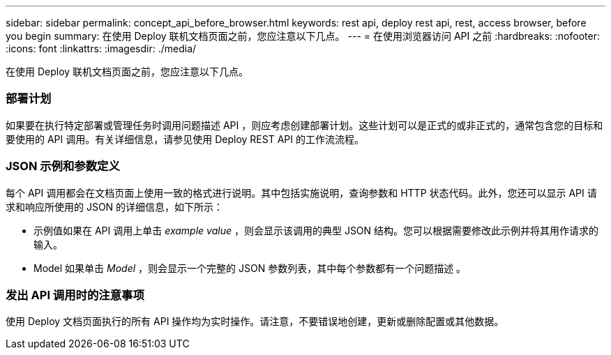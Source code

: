 ---
sidebar: sidebar 
permalink: concept_api_before_browser.html 
keywords: rest api, deploy rest api, rest, access browser, before you begin 
summary: 在使用 Deploy 联机文档页面之前，您应注意以下几点。 
---
= 在使用浏览器访问 API 之前
:hardbreaks:
:nofooter: 
:icons: font
:linkattrs: 
:imagesdir: ./media/


[role="lead"]
在使用 Deploy 联机文档页面之前，您应注意以下几点。



=== 部署计划

如果要在执行特定部署或管理任务时调用问题描述 API ，则应考虑创建部署计划。这些计划可以是正式的或非正式的，通常包含您的目标和要使用的 API 调用。有关详细信息，请参见使用 Deploy REST API 的工作流流程。



=== JSON 示例和参数定义

每个 API 调用都会在文档页面上使用一致的格式进行说明。其中包括实施说明，查询参数和 HTTP 状态代码。此外，您还可以显示 API 请求和响应所使用的 JSON 的详细信息，如下所示：

* 示例值如果在 API 调用上单击 _example value_ ，则会显示该调用的典型 JSON 结构。您可以根据需要修改此示例并将其用作请求的输入。
* Model 如果单击 _Model_ ，则会显示一个完整的 JSON 参数列表，其中每个参数都有一个问题描述 。




=== 发出 API 调用时的注意事项

使用 Deploy 文档页面执行的所有 API 操作均为实时操作。请注意，不要错误地创建，更新或删除配置或其他数据。
